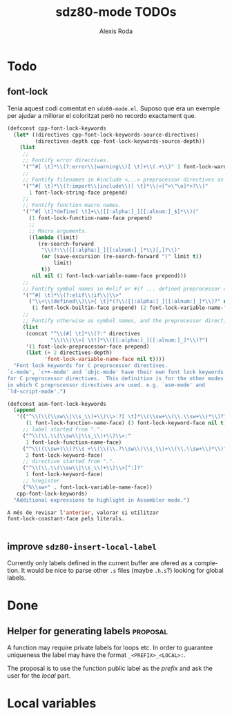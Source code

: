 #+TITLE: sdz80-mode TODOs
#+AUTHOR: Alexis Roda
#+EMAIL: alexis.roda.villalonga@gmail.com

#+LANGUAGE: en

#+TODO: TODO STRT HOLD PAUS DONE(@)
#+TODO: REPORT(r) BUG(b) KNOWNCAUSE(k) | FIXED(f)
#+TODO: | CANCELED(c)

#+LATEX_CLASS: informe
#+OPTIONS: ^:nil ':t toc:1

#+TAGS: proposal enhancement annoyance bug

* Todo
** font-lock

Tenia aquest codi comentat en =sdz80-mode.el=. Suposo que era un
exemple per ajudar a millorar el coloritzat però no recordo exactament
que.

#+begin_src emacs-lisp
  (defconst cpp-font-lock-keywords
    (let* ((directives cpp-font-lock-keywords-source-directives)
           (directives-depth cpp-font-lock-keywords-source-depth))
      (list
       ;;
       ;; Fontify error directives.
       '("^#[ \t]*\\(?:error\\|warning\\)[ \t]+\\(.+\\)" 1 font-lock-warning-face prepend)
       ;;
       ;; Fontify filenames in #include <...> preprocessor directives as strings.
       '("^#[ \t]*\\(?:import\\|include\\)[ \t]*\\(<[^>\"\n]*>?\\)"
         1 font-lock-string-face prepend)
       ;;
       ;; Fontify function macro names.
       '("^#[ \t]*define[ \t]+\\([[:alpha:]_][[:alnum:]_$]*\\)("
         (1 font-lock-function-name-face prepend)
         ;;
         ;; Macro arguments.
         ((lambda (limit)
            (re-search-forward
             "\\(?:\\([[:alpha:]_][[:alnum:]_]*\\)[,]?\\)"
             (or (save-excursion (re-search-forward ")" limit t))
                 limit)
             t))
          nil nil (1 font-lock-variable-name-face prepend)))
       ;;
       ;; Fontify symbol names in #elif or #if ... defined preprocessor directives.
       '("^#[ \t]*\\(?:elif\\|if\\)\\>"
         ("\\<\\(defined\\)\\>[ \t]*(?\\([[:alpha:]_][[:alnum:]_]*\\)?" nil nil
          (1 font-lock-builtin-face prepend) (2 font-lock-variable-name-face prepend t)))
       ;;
       ;; Fontify otherwise as symbol names, and the preprocessor directive names.
       (list
        (concat "^\\(#[ \t]*\\(?:" directives
                "\\)\\)\\>[ \t!]*\\([[:alpha:]_][[:alnum:]_]*\\)?")
        '(1 font-lock-preprocessor-face prepend)
        (list (+ 2 directives-depth)
              'font-lock-variable-name-face nil t))))
    "Font lock keywords for C preprocessor directives.
  `c-mode', `c++-mode' and `objc-mode' have their own font lock keywords
  for C preprocessor directives.  This definition is for the other modes
  in which C preprocessor directives are used. e.g. `asm-mode' and
  `ld-script-mode'.")

  (defconst asm-font-lock-keywords
    (append
     '(("^\\(\\(\\sw\\|\\s_\\)+\\)\\>:?[ \t]*\\(\\sw+\\(\\.\\sw+\\)*\\)?"
        (1 font-lock-function-name-face) (3 font-lock-keyword-face nil t))
       ;; label started from ".".
       ("^\\(\\.\\(\\sw\\|\\s_\\)+\\)\\>:"
        1 font-lock-function-name-face)
       ("^\\((\\sw+)\\)?\\s +\\(\\(\\.?\\sw\\|\\s_\\)+\\(\\.\\sw+\\)*\\)"
        2 font-lock-keyword-face)
       ;; directive started from ".".
       ("^\\(\\.\\(\\sw\\|\\s_\\)+\\)\\>[^:]?"
        1 font-lock-keyword-face)
       ;; %register
       ("%\\sw+" . font-lock-variable-name-face))
     cpp-font-lock-keywords)
    "Additional expressions to highlight in Assembler mode.")

  A més de revisar l'anterior, valorar si utilitzar
  font-lock-constant-face pels literals.


#+end_src


** improve =sdz80-insert-local-label=

Currently only labels defined in the current buffer are ofered as a
completion. It would be nice to parse other =.s= files (maybe =.h.s=?)
looking for global labels.

* Done

** Helper for generating labels                                    :proposal:

A function may require private labels for loops etc. In order to
guarantee uniqueness the label may have the format
=_<PREFIX>_<LOCAL>:=.

The proposal is to use the function public label as the /prefix/ and
ask the user for the /local/ part.


* Local variables

# Local Variables:
# ispell-dictionary: "en"
# End:
